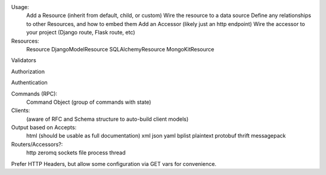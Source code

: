 Usage:
    Add a Resource (inherit from default, child, or custom)
    Wire the resource to a data source
    Define any relationships to other Resources, and how to embed them
    Add an Accessor (likely just an http endpoint)
    Wire the accessor to your project (Django route, Flask route, etc)

Resources:
    Resource
    DjangoModelResource
    SQLAlchemyResource
    MongoKitResource

Validators

Authorization

Authentication

Commands (RPC):
    Command
    Object (group of commands with state)

Clients:
    (aware of RFC and Schema structure to auto-build client models)

Output based on Accepts:
    html (should be usable as full documentation)
    xml
    json
    yaml
    bplist
    plaintext
    protobuf
    thrift
    messagepack

Routers/Accessors?:
    http
    zeromq
    sockets
    file
    process
    thread

Prefer HTTP Headers, but allow some configuration via GET vars for convenience.
